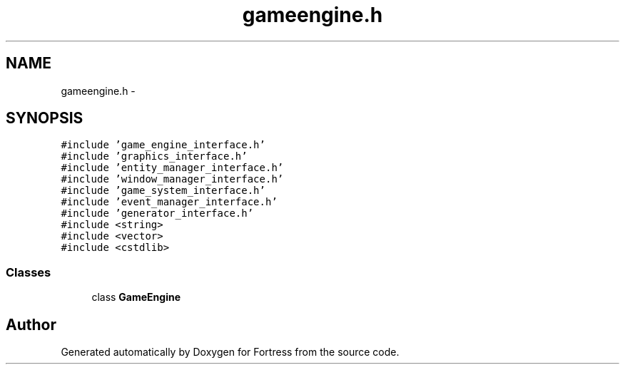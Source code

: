 .TH "gameengine.h" 3 "Fri Jul 24 2015" "Fortress" \" -*- nroff -*-
.ad l
.nh
.SH NAME
gameengine.h \- 
.SH SYNOPSIS
.br
.PP
\fC#include 'game_engine_interface\&.h'\fP
.br
\fC#include 'graphics_interface\&.h'\fP
.br
\fC#include 'entity_manager_interface\&.h'\fP
.br
\fC#include 'window_manager_interface\&.h'\fP
.br
\fC#include 'game_system_interface\&.h'\fP
.br
\fC#include 'event_manager_interface\&.h'\fP
.br
\fC#include 'generator_interface\&.h'\fP
.br
\fC#include <string>\fP
.br
\fC#include <vector>\fP
.br
\fC#include <cstdlib>\fP
.br

.SS "Classes"

.in +1c
.ti -1c
.RI "class \fBGameEngine\fP"
.br
.in -1c
.SH "Author"
.PP 
Generated automatically by Doxygen for Fortress from the source code\&.
